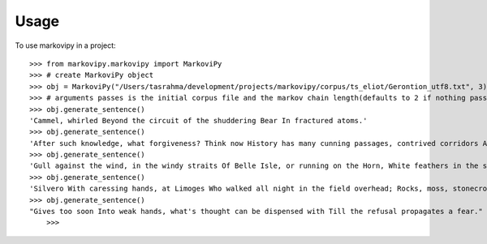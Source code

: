 =====
Usage
=====

To use markovipy in a project::

    >>> from markovipy.markovipy import MarkoviPy
    >>> # create MarkoviPy object
    >>> obj = MarkoviPy("/Users/tasrahma/development/projects/markovipy/corpus/ts_eliot/Gerontion_utf8.txt", 3)
    >>> # arguments passes is the initial corpus file and the markov chain length(defaults to 2 if nothing passed)
    >>> obj.generate_sentence()
    'Cammel, whirled Beyond the circuit of the shuddering Bear In fractured atoms.'
    >>> obj.generate_sentence()
    'After such knowledge, what forgiveness? Think now History has many cunning passages, contrived corridors And issues, deceives with whispering ambitions, Guides us by vanities.'
    >>> obj.generate_sentence()
    'Gull against the wind, in the windy straits Of Belle Isle, or running on the Horn, White feathers in the snow, the Gulf claims, And an old man, a dull head among windy spaces.'
    >>> obj.generate_sentence()
    'Silvero With caressing hands, at Limoges Who walked all night in the field overhead; Rocks, moss, stonecrop, iron, merds.'
    >>> obj.generate_sentence()
    "Gives too soon Into weak hands, what's thought can be dispensed with Till the refusal propagates a fear."
 	>>>

